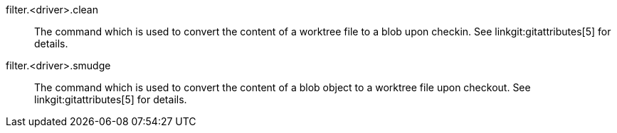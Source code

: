 filter.<driver>.clean::
	The command which is used to convert the content of a worktree
	file to a blob upon checkin.  See linkgit:gitattributes[5] for
	details.

filter.<driver>.smudge::
	The command which is used to convert the content of a blob
	object to a worktree file upon checkout.  See
	linkgit:gitattributes[5] for details.
